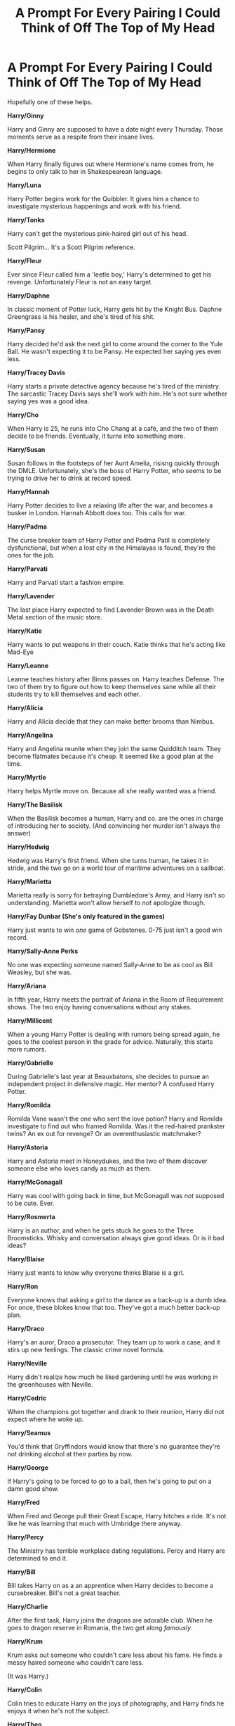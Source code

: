 #+TITLE: A Prompt For Every Pairing I Could Think of Off The Top of My Head

* A Prompt For Every Pairing I Could Think of Off The Top of My Head
:PROPERTIES:
:Author: Ok_Equivalent1337
:Score: 77
:DateUnix: 1610819647.0
:DateShort: 2021-Jan-16
:FlairText: Prompt
:END:
Hopefully one of these helps.

*Harry/Ginny*

Harry and Ginny are supposed to have a date night every Thursday. Those moments serve as a respite from their insane lives.

*Harry/Hermione*

When Harry finally figures out where Hermione's name comes from, he begins to only talk to her in Shakespearean language.

*Harry/Luna*

Harry Potter begins work for the Quibbler. It gives him a chance to investigate mysterious happenings and work with his friend.

*Harry/Tonks*

Harry can't get the mysterious pink-haired girl out of his head.

Scott Pilgrim... It's a Scott Pilgrim reference.

*Harry/Fleur*

Ever since Fleur called him a 'leetle boy,' Harry's determined to get his revenge. Unfortunately Fleur is not an easy target.

*Harry/Daphne*

In classic moment of Potter luck, Harry gets hit by the Knight Bus. Daphne Greengrass is his healer, and she's tired of his shit.

*Harry/Pansy*

Harry decided he'd ask the next girl to come around the corner to the Yule Ball. He wasn't expecting it to be Pansy. He expected her saying yes even less.

*Harry/Tracey Davis*

Harry starts a private detective agency because he's tired of the ministry. The sarcastic Tracey Davis says she'll work with him. He's not sure whether saying yes was a good idea.

*Harry/Cho*

When Harry is 25, he runs into Cho Chang at a café, and the two of them decide to be friends. Eventually, it turns into something more.

*Harry/Susan*

Susan follows in the footsteps of her Aunt Amelia, risisng quickly through the DMLE. Unfortunately, she's the boss of Harry Potter, who seems to be trying to drive her to drink at record speed.

*Harry/Hannah*

Harry Potter decides to live a relaxing life after the war, and becomes a busker in London. Hannah Abbott does too. This calls for war.

*Harry/Padma*

The curse breaker team of Harry Potter and Padma Patil is completely dysfunctional, but when a lost city in the Himalayas is found, they're the ones for the job.

*Harry/Parvati*

Harry and Parvati start a fashion empire.

*Harry/Lavender*

The last place Harry expected to find Lavender Brown was in the Death Metal section of the music store.

*Harry/Katie*

Harry wants to put weapons in their couch. Katie thinks that he's acting like Mad-Eye

*Harry/Leanne*

Leanne teaches history after Binns passes on. Harry teaches Defense. The two of them try to figure out how to keep themselves sane while all their students try to kill themselves and each other.

*Harry/Alicia*

Harry and Alicia decide that they can make better brooms than Nimbus.

*Harry/Angelina*

Harry and Angelina reunite when they join the same Quidditch team. They become flatmates because it's cheap. It seemed like a good plan at the time.

*Harry/Myrtle*

Harry helps Myrtle move on. Because all she really wanted was a friend.

*Harry/The Basilisk*

When the Basilisk becomes a human, Harry and co. are the ones in charge of introducing her to society. (And convincing her murder isn't always the answer)

*Harry/Hedwig*

Hedwig was Harry's first friend. When she turns human, he takes it in stride, and the two go on a world tour of maritime adventures on a sailboat.

*Harry/Marietta*

Marietta really is sorry for betraying Dumbledore's Army, and Harry isn't so understanding. Marietta won't allow herself to /not/ apologize though.

*Harry/Fay Dunbar (She's only featured in the games)*

Harry just wants to win /one/ game of Gobstones. 0-75 just isn't a good win record.

*Harry/Sally-Anne Perks*

No one was expecting someone named Sally-Anne to be as cool as Bill Weasley, but she was.

*Harry/Ariana*

In fifth year, Harry meets the portrait of Ariana in the Room of Requirement shows. The two enjoy having conversations without any stakes.

*Harry/Millicent*

When a young Harry Potter is dealing with rumors being spread again, he goes to the coolest person in the grade for advice. Naturally, this starts more rumors.

*Harry/Gabrielle*

During Gabrielle's last year at Beauxbatons, she decides to pursue an independent project in defensive magic. Her mentor? A confused Harry Potter.

*Harry/Romilda*

Romilda Vane wasn't the one who sent the love potion? Harry and Romilda investigate to find out who framed Romilda. Was it the red-haired prankster twins? An ex out for revenge? Or an overenthusiastic matchmaker?

*Harry/Astoria*

Harry and Astoria meet in Honeydukes, and the two of them discover someone else who loves candy as much as them.

*Harry/McGonagall*

Harry was cool with going back in time, but McGonagall was /not/ supposed to be cute. Ever.

*Harry/Rosmerta*

Harry is an author, and when he gets stuck he goes to the Three Broomsticks. Whisky and conversation always give good ideas. Or is it bad ideas?

*Harry/Blaise*

Harry just wants to know why everyone thinks Blaise is a girl.

*Harry/Ron*

Everyone knows that asking a girl to the dance as a back-up is a dumb idea. For once, these blokes know that too. They've got a much better back-up plan.

*Harry/Draco*

Harry's an auror, Draco a prosecutor. They team up to work a case, and it stirs up new feelings. The classic crime novel formula.

*Harry/Neville*

Harry didn't realize how much he liked gardening until he was working in the greenhouses with Neville.

*Harry/Cedric*

When the champions got together and drank to their reunion, Harry did not expect where he woke up.

*Harry/Seamus*

You'd think that Gryffindors would know that there's no guarantee they're not drinking alcohol at their parties by now.

*Harry/George*

If Harry's going to be forced to go to a ball, then he's going to put on a damn good show.

*Harry/Fred*

When Fred and George pull their Great Escape, Harry hitches a ride. It's not like he was learning that much with Umbridge there anyway.

*Harry/Percy*

The Ministry has terrible workplace dating regulations. Percy and Harry are determined to end it.

*Harry/Bill*

Bill takes Harry on as a an apprentice when Harry decides to become a cursebreaker. Bill's not a great teacher.

*Harry/Charlie*

After the first task, Harry joins the dragons are adorable club. When he goes to dragon reserve in Romania, the two get along /famously/.

*Harry/Krum*

Krum asks out someone who couldn't care less about his fame. He finds a messy haired someone who couldn't care less.

(It was Harry.)

*Harry/Colin*

Colin tries to educate Harry on the joys of photography, and Harry finds he enjoys it when he's not the subject.

*Harry/Theo*

Theo wants to know whether Harry actually has a tattoo of a Hungarian Horntail. He's willing to go to any lengths to find out.

*Draco/Hermione*

If there is one thing nobody expected to bring Draco and Hermione together, it's a book club.

*Draco/Ginny*

Ginny is a Quidditch star, and Draco is her manager. Whoever came up with that arrangement should be fired.

*Draco/Pansy*

Pansy wants Draco to notice her. The attempts range from the clever to the wild.

*Draco/Astoria*

Draco is a healer, and he will fight tooth and nail to prevent Astoria from dying.

*Hermione/Ron*

Ron finally goads her into playing chess against him. /Now/ it's on!

*Hermione/George*

George thinks Hermione needs to get better at naming things. I mean /SPEW/?

*Hermione/Fred*

Fred tries to turn Hermione into a prankster god before they leave Hogwarts. The twins need someone to carry on the torch.

*Hermione/Seamus*

Hermione discovers her inner pyromaniac and she and Seamus study the best ways to blow things up.

*Hermione/Cedric*

Hermione /really/ wasn't expecting to be asked to the ball. Plot twist, it wasn't a Bulgarian.

*Hermione/Luna*

Hermione and Luna go on a quest to find the creatures Luna talks about.

*Hermione/Sirius*

What's worse than going back in time to the 70s? Being hounded by your best friend's future Godfather, while competing for top of the class.

*Hermione/Theo*

Unraveling the mysteries of magic is a lot easier when you have someone to cast the shield charm for you.

*Hermione/Blaise*

When Hermione is touring Florence while researching art history, she runs into an old schoolmate.

*Hermione/Lavender*

Lavender is on a quest to make Hermione confident about her appearance, and Hermione is scared to ask Lavender to Yule Ball. Harry, in a /remarkable/ display of not being dense as a brick, plays matchmaker.

*Remus/Sirius*

Sirius just wants to know what Remus was up to while he was in Azkaban. Rockstar was /not/ what he was expecting. [[https://www.reddit.com/r/HPfanfiction/comments/ky5pcv/a_crazy_idea_for_remus/][Context]]

*James/Lily*

Why did Lily finally give James a chance? The pick-up line.

*James/Narcissa*

In James' fourth year, he decides to go on a date with Narcissa Black to annoy Sirius. James is trying to make the date go well, Narcissa is bemused, and Sirius is determined to make everything go wrong.

*Molly/Arthur*

The story of how one of the most celebrated duelists in the European Circuit and a dope who loved muggle machines ended up together.

*Percy/Penelope*

Percy and Penelope are preparing for their first child. They can't decide what to name him.

*Percy/Oliver*

When they decided to get an apartment together after Hogwarts, it was supposed to be smooth sailing, but now they're fighting cursed appliances, an unfriendly poltergeist, and an alarm clock that will never go off at the right time.

*Tonks/Fleur*

Tonks serves as part of an auror contingent guarding Hogwarts during the TriWizard Tournament. She does /not/ get along with the haughty French girl, no matter how pretty she might be.

*Amelia/Sirius*

When Sirius's name was cleared and he went back to work as an Auror, his first thought was that his boss was mean. He decides to rectify this wrong immediately, to... mixed results.

*Bill/Fleur*

Fleur wants to learn to cook, and Bill tries to teach her.

*Ginny/Luna*

Luna Lovegood is confusing. Ginny shouldn't be surprised her feelings for Luna are /also/ confusing.

*/Ron/Lavender/*

After Ron has his realization on the Horcrux hunt, he doesn't start dating Hermione. Instead, he goes to apologize to Lavender


** Ah, why not? I can take a teeny break from my Kingdom Hearts longfic (342,000 words and counting!)

*Harry, Katie and the Couch*

"Harry, what...is that?" Katie asked, staring at her husband.

"This?" Harry answered, hefting the weapon. "This is a halberd. It's a polearm, traditionally used in two-handed combat, especially against cavalry."

"And why do you have it?" Katie asked, putting her hands on her hips. "Harry..."

"I was thinking this would be perfect for the couch--the proper couch that is. This is far too long to be effective in the love seat."

"Harry...darling...husband," Katie said slowly. "Why are you planning on putting a weapon in our couch?"

"Protection!" Harry said excitedly. "This would be absolutely a measure of protection."

"Protection from what?" Katie asked. "Nargles?"

"No..." Harry said. "Why, has Luna said anything?"

"She hasn't actually," Katie said. "Though she'll probably be by before long, she left her slippers behind the last time she came for tea, and as I understand it, she's been barefoot for the last week."

"Ah," Harry chuckled. "Classic Luna."

"Harry, enough about Luna for the moment," Katie said. "What do you think we need protection from?"

"Death Eaters out for revenge, regular renegade dark wizards, dementors, any number of Hagrid's pets except for Fang..." Harry said counting off on his fingers. "Umbridge, Rita Skeeter..."

"Skeeter?" Katie asked. "Is she why you've lined all of our windows with screens and tazers?"

*ZAP!*

"Yes," Harry said. "I find that most effective...now, setting the halberd aside, what should we do with this katana?"

"Katana?!" Katie shouted. "Harry, where did you get a katana?"

"Kreacher found it from a friend of his in Chicago, if you can believe that," Harry said. "Wish I spoke Japanese, there's a name on this sword I can't make out."

"And where are you going to put the katana?!" Katie asked. "Over the mantle?!"

"No, no," Harry said. "The fireplace is connected to the Floo Network. That's where the steel-toothed bear trap is."

"Harry...sweetie..." Katie said. "Husband...you're acting a little bit overboard with all these safety measures, don't you think?"

"I don't want to take any chances," Harry said. "I want to keep you safe..."

"And that's very sweet of you..." Katie said. "But what about..."

"YAAAAH!"

"Oh," Harry said. "That would be the trap I set for journalists..."

"Harry..." Katie said. "Please tell me you didn't just trap Luna."

--------------

"Luna, I am so, so, so, so sorry," Katie said. "And Harry's sorry too!"

Luna was bound from neck to ankles with rope, dangling by her toes from the chandelier. A dozen swords were positioned so that if she were to move so much as an inch in any direction, she'd be cut into pieces.

"I do not mind that much," Luna said dreamily. "This is a far more interesting death trap than the one I accidentally triggered in Peru."

"And what were you doing in Peru?"

"Looking for a Swooping Neet-eagle," Luna said. "But there was nothing to bind me in that tomb. Just a very large boulder that was far too perfectly round that chased me."

"Hold still, Luna," Harry said. "I'll get you down..."

"Take all the time you desire," Luna said. "It's not often I get to dangle upside down--there weren't many trees suitable for dangling by my knees on the grounds of Hogwarts, don't you know. But if you could vanish the swords..."

"Not vanishing," Harry said. "But I'll set them aside...let's see, here's the gladius and the rapier and the scimitar and the claymore and the falchion and the two dao and the saber and the gari and the dha and the urumi..."

Katie watched the growing pile of swords with an increasingly aghast expression. She glanced back up at Harry.

"And there we go...that's the last of them," Harry said, sheathing a cutlass. "And Luna...hold still and I'll get you down. Oy, I said hold still!"

"Harry!" Luna squealed. "I have to say, this tickles very much. You'd be better off to just...ah ha ha!"

Luna broke into an absolute fit of giggles, even though Harry was no longer even trying to undo the knots tying her toes to the chandelier.

"Er..."

Katie pulled her wand out and summoned the loveseat. She flicked her wand again and Luna dropped from the chandelier onto the small couch.

"Oh, thank you Katie," Luna said. "This is most comfortable."

"Harry," Katie said. "We need to talk..."

"I understand your frustration," Luna piped up. "But Harry was only doing this because he wants to protect you. And his measures will protect the baby as well."

"Baby?" Harry blurted. "Wait, what baby?"

"Er..." Katie said.
:PROPERTIES:
:Author: CryptidGrimnoir
:Score: 18
:DateUnix: 1610848421.0
:DateShort: 2021-Jan-17
:END:

*** I like it.
:PROPERTIES:
:Author: Ok_Equivalent1337
:Score: 8
:DateUnix: 1610848609.0
:DateShort: 2021-Jan-17
:END:

**** Thank you!
:PROPERTIES:
:Author: CryptidGrimnoir
:Score: 4
:DateUnix: 1610848782.0
:DateShort: 2021-Jan-17
:END:


*** More please.
:PROPERTIES:
:Author: scottyboy359
:Score: 3
:DateUnix: 1612131232.0
:DateShort: 2021-Feb-01
:END:


** I like the idea of Harry and Co leading the now-human Basilisk around and her just *glaring* at everyone she sees and not understanding why they're still alive
:PROPERTIES:
:Author: bgottfried91
:Score: 31
:DateUnix: 1610829250.0
:DateShort: 2021-Jan-17
:END:

*** If looks could kill.... everything would be as it should be. But it wasn't.

The Basilisk was feeling extremely annoyed. Her first master and father died and left her all alone. Her second master left her for fifty years without any warning and came back to act like a jerk. Her newest master seems nicer, but she was let down before too many times, so when he got pulled away by that stuck up bird, she decided to follow him. A bit of ancient and confusing magic later and she was on the surface, bipedal. And her master was getting crowded by sniveling humans instead of being with her, and no matter how much she glared at them they would NOT DIE!!
:PROPERTIES:
:Author: Vash_the_Snake
:Score: 23
:DateUnix: 1610834143.0
:DateShort: 2021-Jan-17
:END:

**** Basilisks glare at you until you die. It's not an active effect. This is now canon. That's my Ted Talk.
:PROPERTIES:
:Author: Ok_Equivalent1337
:Score: 13
:DateUnix: 1610836881.0
:DateShort: 2021-Jan-17
:END:


**** I wish this was a full fic. It would be amazing.
:PROPERTIES:
:Author: BlindWarriorGurl
:Score: 2
:DateUnix: 1619784990.0
:DateShort: 2021-Apr-30
:END:


*** So in this universe, Fawkes didn't blind the basilisk.
:PROPERTIES:
:Author: DrScorcher
:Score: 4
:DateUnix: 1610869886.0
:DateShort: 2021-Jan-17
:END:

**** That's the conclusion they reached, I was kind of cool with it either way.
:PROPERTIES:
:Author: Ok_Equivalent1337
:Score: 4
:DateUnix: 1610891003.0
:DateShort: 2021-Jan-17
:END:


**** If it makes you feel better just have it be damages as to full dissolving of the eye. Then have Fawkes heal it because he's cool like that.
:PROPERTIES:
:Author: Particular-Comfort40
:Score: 4
:DateUnix: 1610892743.0
:DateShort: 2021-Jan-17
:END:


*** I just want everyone to know that the Basilisk is canonically female. Any attempts to change this will be looked upon with disgust, because are you really going to change the gender of a /snake/ so that you can write slash?
:PROPERTIES:
:Author: Particular-Comfort40
:Score: 13
:DateUnix: 1610836391.0
:DateShort: 2021-Jan-17
:END:

**** That's write. If you want slash, Harry/Fawkes is the way to go
:PROPERTIES:
:Author: Ok_Equivalent1337
:Score: 7
:DateUnix: 1610903003.0
:DateShort: 2021-Jan-17
:END:

***** Exactly
:PROPERTIES:
:Author: Particular-Comfort40
:Score: 4
:DateUnix: 1610903268.0
:DateShort: 2021-Jan-17
:END:


** I'd read Harry/Basilisk
:PROPERTIES:
:Author: Glitched-Quill
:Score: 15
:DateUnix: 1610845418.0
:DateShort: 2021-Jan-17
:END:

*** Smart.
:PROPERTIES:
:Author: Ok_Equivalent1337
:Score: 4
:DateUnix: 1610845893.0
:DateShort: 2021-Jan-17
:END:


** No Hagrid/Dobby?
:PROPERTIES:
:Author: RoyalAct4
:Score: 7
:DateUnix: 1610840353.0
:DateShort: 2021-Jan-17
:END:

*** /Excuse me? Delete yourself./ Oh good god! What have you put into my poor mind. You are pure evil, how could you tear apart your own soul in this manner?
:PROPERTIES:
:Author: Particular-Comfort40
:Score: 14
:DateUnix: 1610842201.0
:DateShort: 2021-Jan-17
:END:

**** [[https://m.fanfiction.net/s/1634396/1/A-House-Elf-s-Needs]]

Read this
:PROPERTIES:
:Author: RoyalAct4
:Score: 9
:DateUnix: 1610842293.0
:DateShort: 2021-Jan-17
:END:

***** no
:PROPERTIES:
:Author: Ok_Equivalent1337
:Score: 12
:DateUnix: 1610842435.0
:DateShort: 2021-Jan-17
:END:


***** I refuse. I am going to recruit an army of followers to fight your evil instead. Make no mistake, I will be watching. However, I still believe you can be saved. Read [[https://www.fanfiction.net/s/12673854/1/Butterbeer-Bollocks-and-a-Ball]]
:PROPERTIES:
:Author: Particular-Comfort40
:Score: 8
:DateUnix: 1610842518.0
:DateShort: 2021-Jan-17
:END:


*** RoyalAct4, I'm really sorry about this but Avada Kedavra!
:PROPERTIES:
:Author: MaineSoxGuy93
:Score: 2
:DateUnix: 1610879477.0
:DateShort: 2021-Jan-17
:END:


** “Ok_Equivalent's Prompts for Every Occasion”
:PROPERTIES:
:Author: Particular-Comfort40
:Score: 18
:DateUnix: 1610819992.0
:DateShort: 2021-Jan-16
:END:


** Love it really like the harry/lavender one being a metalhead myself who listens to death metal alot
:PROPERTIES:
:Author: Sang-Lys
:Score: 8
:DateUnix: 1610823816.0
:DateShort: 2021-Jan-16
:END:


** Hey, a weaponised sofa is an essential part of a home
:PROPERTIES:
:Author: PotatoBro42069
:Score: 7
:DateUnix: 1610837621.0
:DateShort: 2021-Jan-17
:END:

*** Convince Katie of that.
:PROPERTIES:
:Author: Ok_Equivalent1337
:Score: 3
:DateUnix: 1610838186.0
:DateShort: 2021-Jan-17
:END:

**** Sex whenever for a month
:PROPERTIES:
:Author: PotatoBro42069
:Score: 1
:DateUnix: 1610838724.0
:DateShort: 2021-Jan-17
:END:

***** That's why Harry would listen to her, not the other way around.
:PROPERTIES:
:Author: Ok_Equivalent1337
:Score: 6
:DateUnix: 1610839057.0
:DateShort: 2021-Jan-17
:END:


***** Refused, you can sleep on your damn sofa.
:PROPERTIES:
:Author: Particular-Comfort40
:Score: 1
:DateUnix: 1610839095.0
:DateShort: 2021-Jan-17
:END:

****** A small price to pay for a weaponised sofa
:PROPERTIES:
:Author: PotatoBro42069
:Score: 8
:DateUnix: 1610839224.0
:DateShort: 2021-Jan-17
:END:

******* Not if that's the only you'll ever be sleeping.
:PROPERTIES:
:Author: Particular-Comfort40
:Score: 1
:DateUnix: 1610839340.0
:DateShort: 2021-Jan-17
:END:

******** MODIFICATIONS!
:PROPERTIES:
:Author: PotatoBro42069
:Score: 3
:DateUnix: 1610840007.0
:DateShort: 2021-Jan-17
:END:


** Professor McGonagall was definitely not supposed to be hot :D. At least, her students were never supposed to think of her in that way.

However, I can't help but notice that you've almost completely shafted Ron. What about Ron and Lavender talking through the reasons they didn't work out and trying again? Or better yet, starting their relationship the first time around for better reasons than spiting Hermione and Ginny?
:PROPERTIES:
:Author: thrawnca
:Score: 10
:DateUnix: 1610833656.0
:DateShort: 2021-Jan-17
:END:

*** Because I wrote this at 2:00 AM. I mean quite literally that this was the list I came up with off the top of my head. I like Ron, but I don't read that many fics that focus on him in a romantic relationship.

I never thought Ron and Lavender's relationship was for spite. I just thought they tried it, and it didn't work out. It would be cool to do it. I will add a prompt for it.

McGonagall being hot could be believable. You're just seeing a younger her. Cute? No way in hell. I'm talking taking it to the max.
:PROPERTIES:
:Author: Ok_Equivalent1337
:Score: 9
:DateUnix: 1610833983.0
:DateShort: 2021-Jan-17
:END:

**** I'm pretty sure that Ron started dating Lavender because he was sad-mad after a combination of Ginny mocking his lack of romantic experience, missing out on going to the Slug Club with Hermione because he badmouthed it, and then Hermione ranting at him for cheating at Quidditch when it turned out he hadn't. Lavender was available, and interested, and helped his self confidence to recover.
:PROPERTIES:
:Author: thrawnca
:Score: 6
:DateUnix: 1610834309.0
:DateShort: 2021-Jan-17
:END:

***** So he dated a girl because she liked him and he thought she was cute. I don't know doesn't seem very reasonable, I think it's more likely that it was an elaborate plot to make Hermione jealous, despite him never showing any real interest before this point.
:PROPERTIES:
:Author: Particular-Comfort40
:Score: 7
:DateUnix: 1610835607.0
:DateShort: 2021-Jan-17
:END:

****** u/Bleepbloopbotz2:
#+begin_quote
  So he dated a girl because she liked him and he thought she was cute
#+end_quote

Literally Ted Bundy smh
:PROPERTIES:
:Author: Bleepbloopbotz2
:Score: 7
:DateUnix: 1610835726.0
:DateShort: 2021-Jan-17
:END:

******* He's a conniving monster, a teenage boy being a teenage boy? Horrific.
:PROPERTIES:
:Author: Particular-Comfort40
:Score: 6
:DateUnix: 1610835880.0
:DateShort: 2021-Jan-17
:END:


****** Hey, I was the one who suggested Ron/Lavender in this discussion. I think they have a lot of potential. Just not the way it canonically happened.
:PROPERTIES:
:Author: thrawnca
:Score: 2
:DateUnix: 1610837913.0
:DateShort: 2021-Jan-17
:END:

******* I think it has a lot of potential the way it happened. A couple that broke apart because there was no spark, coming back together after they've grown up.
:PROPERTIES:
:Author: Particular-Comfort40
:Score: 1
:DateUnix: 1610838057.0
:DateShort: 2021-Jan-17
:END:

******** Ok. I'd probably read it.
:PROPERTIES:
:Author: thrawnca
:Score: 1
:DateUnix: 1610838098.0
:DateShort: 2021-Jan-17
:END:


***** That doesn't sound like spite, so we agree?
:PROPERTIES:
:Author: Ok_Equivalent1337
:Score: 2
:DateUnix: 1610835674.0
:DateShort: 2021-Jan-17
:END:

****** Early in HBP chapter fifteen, Ron seemed awfully focused on how Hermione had no right to complain, and how she had previously kissed Viktor Krum, for someone who's genuinely happy in his new relationship.
:PROPERTIES:
:Author: thrawnca
:Score: 1
:DateUnix: 1610837829.0
:DateShort: 2021-Jan-17
:END:

******* Hermione was criticizing him at the time for snogging Lavender.
:PROPERTIES:
:Author: Ok_Equivalent1337
:Score: 2
:DateUnix: 1610838237.0
:DateShort: 2021-Jan-17
:END:

******** Actually she made an unprovoked and violent attack. If his relationship really wasn't anything to do with her, there's no particular reason for him to focus on her having kissed Viktor Krum. He should have said something about how he's not interested in Hermione and doesn't have to be in a relationship with her if he doesn't want to, but he never said anything about how he felt or didn't feel about her. That's telling IMO. He was hurting and not over her. And he never talked about that with Lavender; they didn't talk much at all. So it wasn't resolved.
:PROPERTIES:
:Author: thrawnca
:Score: 0
:DateUnix: 1610838613.0
:DateShort: 2021-Jan-17
:END:

********* She was attacking him for snogging Lavender. He focused on her kissing Krum because he wanted to turn her objections back on her, and he'd just learned that she'd supposedly kissed Krum. It's not like there was an active conversation on the topic of Ron's relationship with Lavender. It was just Hermione attacking him, and then Ron ranting to Harry.

" 'She can't complain, he told Harry, 'She's snogged Krum. So she's found out someone wants to snog me too. Well, it's a free country. I haven't done anything wrong.

-Chapter 15, Half Blood Prince (Late chapter fifteen)

He then says how he didn't think he had been in a relationship with her that led to any sort of obligation that meant he couldn't snog Lavender.

"...just as friends...I'm a free agent..."

-Chapter 16, Half Blood Prince
:PROPERTIES:
:Author: Ok_Equivalent1337
:Score: 2
:DateUnix: 1610841006.0
:DateShort: 2021-Jan-17
:END:


*** Here's a few

Ron/Padma : Their Yule Ball actually goes fucking awesomely and they hit it off.

Ron/Michael C : Turns out Ron had ulterior reasons for being mad at Ginny dating him

Ron/Cho : Crack fic where Cho works through her grief via passionate debates about Quidditch teams. Harry in shambles

Alternatively all three plus Luna and Terry in the story of how Ron accidentally got a Ravenclaw harem
:PROPERTIES:
:Author: Bleepbloopbotz2
:Score: 10
:DateUnix: 1610833872.0
:DateShort: 2021-Jan-17
:END:

**** Ron/Cho... Now that sounds like it has potential. I know he said that Harry would want someone more cheerful, and that's true for Harry, but Ron might actually appreciate the opportunity to be her white knight.
:PROPERTIES:
:Author: thrawnca
:Score: 9
:DateUnix: 1610834125.0
:DateShort: 2021-Jan-17
:END:


**** u/CryptidGrimnoir:
#+begin_quote
  Ron/Padma : Their Yule Ball actually goes fucking awesomely and they hit it off.
#+end_quote

Tempting, but at the same time, too reminiscent of one of the timelines in /Cursed Child./
:PROPERTIES:
:Author: CryptidGrimnoir
:Score: 3
:DateUnix: 1610845817.0
:DateShort: 2021-Jan-17
:END:


*** Ron's not getting the shaft, he was included with his soulmate, because Ronarry is truth.
:PROPERTIES:
:Author: Particular-Comfort40
:Score: 1
:DateUnix: 1610834202.0
:DateShort: 2021-Jan-17
:END:


** I would read about:

Harry/Luna.\\
Harry/Pansy.\\
Harry/Parvati.\\
Harry/Millicent.\\
Harry/Cedric.\\
Harry/Ron.\\
Harry/Fred.\\
Harry/George.\\
Harry/Percy (maybe different plot).\\
Harry/Charlie.\\
Harry/Bill.\\
Harry/Krum.\\
Harry/Theo.

Hermione/Fred.

James/Narcissa.
:PROPERTIES:
:Author: RinSakami
:Score: 3
:DateUnix: 1611161737.0
:DateShort: 2021-Jan-20
:END:

*** Pt. 2 coming soon
:PROPERTIES:
:Author: Ok_Equivalent1337
:Score: 1
:DateUnix: 1611161821.0
:DateShort: 2021-Jan-20
:END:


** I love me some Haphne, but how is Harry hit by the Knight Bus? We see in canon that it can stop on a dime, even from high speeds (little old lady in /Prisoner of Azkaban/).

The Harry/Pansy one could be interesting too. Reminds me of that Daphne/Harry story of a similar plot.
:PROPERTIES:
:Author: RandomStuff3829
:Score: 5
:DateUnix: 1610842318.0
:DateShort: 2021-Jan-17
:END:

*** I was trying to think of the dumbest way he could be injured. It was that or jumped off a building.
:PROPERTIES:
:Author: Ok_Equivalent1337
:Score: 9
:DateUnix: 1610842414.0
:DateShort: 2021-Jan-17
:END:

**** Fair enough. I don't see Harry jumping off a building at random.
:PROPERTIES:
:Author: RandomStuff3829
:Score: 2
:DateUnix: 1610843115.0
:DateShort: 2021-Jan-17
:END:


*** Butterbeer, Bollocks, and a Ball?
:PROPERTIES:
:Author: Particular-Comfort40
:Score: 2
:DateUnix: 1610842616.0
:DateShort: 2021-Jan-17
:END:

**** Yeah, that one. I knew the title mentioned those things, but I couldn't remember the order.
:PROPERTIES:
:Author: RandomStuff3829
:Score: 2
:DateUnix: 1610843079.0
:DateShort: 2021-Jan-17
:END:

***** I've read it, and the idea of Harry asking a random person came from there. It was my freebie.
:PROPERTIES:
:Author: Ok_Equivalent1337
:Score: 1
:DateUnix: 1610845836.0
:DateShort: 2021-Jan-17
:END:


** the harry/fred one made me interested. What if he went with them when they escaped? I want to see something like that

*edit: spelling*
:PROPERTIES:
:Author: LilyPotter123
:Score: 3
:DateUnix: 1610846664.0
:DateShort: 2021-Jan-17
:END:

*** Sirius wouldn't die for one. So that's one depressive crisis averted. My ice cream is safe.
:PROPERTIES:
:Author: Ok_Equivalent1337
:Score: 3
:DateUnix: 1610846804.0
:DateShort: 2021-Jan-17
:END:


** this list has Harry/Basilisk but not my OTP 😔
:PROPERTIES:
:Author: imamagicmuffin
:Score: 2
:DateUnix: 1611670677.0
:DateShort: 2021-Jan-26
:END:

*** What's your OTP? I'm working on part 2.
:PROPERTIES:
:Author: Ok_Equivalent1337
:Score: 2
:DateUnix: 1611685612.0
:DateShort: 2021-Jan-26
:END:

**** Tomarry
:PROPERTIES:
:Author: imamagicmuffin
:Score: 2
:DateUnix: 1611698611.0
:DateShort: 2021-Jan-27
:END:

***** It's on the part 2 list
:PROPERTIES:
:Author: Ok_Equivalent1337
:Score: 2
:DateUnix: 1611709079.0
:DateShort: 2021-Jan-27
:END:


** These are...these are a lot. I honestly didn't know there were so many pairings. Many of them were quite disquieting for my sensibilities.
:PROPERTIES:
:Author: cest_la_via
:Score: 2
:DateUnix: 1610843809.0
:DateShort: 2021-Jan-17
:END:

*** These are just what I came up with at 2:00 am. There are a lot more. I didn't think there were any particularly weird ones though?
:PROPERTIES:
:Author: Ok_Equivalent1337
:Score: 3
:DateUnix: 1610844033.0
:DateShort: 2021-Jan-17
:END:

**** Not the prompts, the pairings. Not hating on a ship, I just was a bit put off by some. Surprised they exist.
:PROPERTIES:
:Author: cest_la_via
:Score: 4
:DateUnix: 1610844184.0
:DateShort: 2021-Jan-17
:END:

***** No, if the prompts weren't weird, I would be doing it wrong. I didn't even bring in Tom/Harry, Harry/Snape, Hermione/Snape, so I was just curious that you thought some were weird. Also, I think there are about 70, so there's only a few pairings up there.
:PROPERTIES:
:Author: Ok_Equivalent1337
:Score: 2
:DateUnix: 1610844471.0
:DateShort: 2021-Jan-17
:END:

****** I don't get out much in the fandom, so I think many of them were a bit of a shock that people actually shipped them together.
:PROPERTIES:
:Author: cest_la_via
:Score: 1
:DateUnix: 1610844743.0
:DateShort: 2021-Jan-17
:END:

******* People ship every character and occasionally some inanimate objects
:PROPERTIES:
:Author: Ok_Equivalent1337
:Score: 2
:DateUnix: 1610844788.0
:DateShort: 2021-Jan-17
:END:

******** No shit. Putain de merde, I didn't expect the Basilisk one.
:PROPERTIES:
:Author: cest_la_via
:Score: 1
:DateUnix: 1610845248.0
:DateShort: 2021-Jan-17
:END:

********* Je suis parfois fou. But it did spark some amazing conversation.
:PROPERTIES:
:Author: Ok_Equivalent1337
:Score: 1
:DateUnix: 1610845497.0
:DateShort: 2021-Jan-17
:END:

********** Not that crazy(just a bit). And yes, I can imagine it did.

edit: pardon me if I got the translation wrong its quite late and English is my first language, French is just a language I learnt because, despite living in the states, our family is French.
:PROPERTIES:
:Author: cest_la_via
:Score: 1
:DateUnix: 1610847262.0
:DateShort: 2021-Jan-17
:END:

*********** You said fucking shit perfectly well, don't worry.
:PROPERTIES:
:Author: Particular-Comfort40
:Score: 1
:DateUnix: 1610847573.0
:DateShort: 2021-Jan-17
:END:

************ the last time I cursed aloud, I ended up using a mash of both English and French and my mum was very confused.

Also, this is absolutely hilarious. Your comment, I mean.

I was actually talking about their sentence. Je suis parfois fou translates to about something like 'I'm a bit crazy' or something like that. Translating is weird for me, usually it's either one language or the other.
:PROPERTIES:
:Author: cest_la_via
:Score: 1
:DateUnix: 1610848354.0
:DateShort: 2021-Jan-17
:END:

************* I'm crazy sometimes. That's pretty much exactly what he said. You need to see the scene in the Matrix Reloaded where the Merovingi swears in French, you'd probably find it funny.
:PROPERTIES:
:Author: Particular-Comfort40
:Score: 1
:DateUnix: 1610848561.0
:DateShort: 2021-Jan-17
:END:

************** I probably would. Isn't the Matrix the mind-fuck movie? Or am I thinking of something else?
:PROPERTIES:
:Author: cest_la_via
:Score: 1
:DateUnix: 1610848765.0
:DateShort: 2021-Jan-17
:END:

*************** It's mildly so. You can just watch it as a good action film.
:PROPERTIES:
:Author: Particular-Comfort40
:Score: 1
:DateUnix: 1610848898.0
:DateShort: 2021-Jan-17
:END:


************** True story time. So I was reading Temptation on the Warfront, right? And then it got to the part where Remus was talking about Draco's time in the Order's custody. I said, aloud, "Oh, ta gueule Remus, you blood bastard." I think my stars every day that nobody else was in the room when this happened. Like, I didn't mean to say something so rude(I know I could've been more like "Taisez-vous, s'il vous plaît" but it's much longer and doesn't really fit the context. and at the time, I had completely forgotten the existence of 'Tais-toi' which I probably should've used at it's much less crass than ta gueule.) But the point is, I curse a lot in French. Like, a lot. I'm also very crude in French. Most people I know don't speak French and so it's a great alternative. You should've heard what I said about that one guy's mother... edit: please tell me I got the spelling right. I had to search google for how to get the specific letters and kept getting butchered by autocorrect.
:PROPERTIES:
:Author: cest_la_via
:Score: 1
:DateUnix: 1610849334.0
:DateShort: 2021-Jan-17
:END:

*************** Yeah, you got the spelling right. I haven't read that fanfiction, what did Remus do?
:PROPERTIES:
:Author: Particular-Comfort40
:Score: 1
:DateUnix: 1610853924.0
:DateShort: 2021-Jan-17
:END:

**************** I suggest you read it. It's brilliant. It's more what he didn't do.
:PROPERTIES:
:Author: cest_la_via
:Score: 1
:DateUnix: 1610856004.0
:DateShort: 2021-Jan-17
:END:


**************** linkao3(Temptation on the Warfront)

I always marvel at how they went from hating each other to...well, you'll see what I mean.
:PROPERTIES:
:Author: cest_la_via
:Score: 1
:DateUnix: 1610856069.0
:DateShort: 2021-Jan-17
:END:

***************** [[https://archiveofourown.org/works/4373594][*/Temptation on the Warfront/*]] by [[https://www.archiveofourown.org/users/alizarincrims0n/pseuds/alizarincrims0n][/alizarincrims0n/]]

#+begin_quote
  Draco Malfoy is forced into hiding with the Golden Trio and dragged into their search for horcruxes. What ensues is a journey of redemption, unexpected friendships and an unwanted, turbulent romance with Harry Potter. Warnings for swearing, sexual content, and dark themes.
#+end_quote

^{/Site/:} ^{Archive} ^{of} ^{Our} ^{Own} ^{*|*} ^{/Fandom/:} ^{Harry} ^{Potter} ^{-} ^{J.} ^{K.} ^{Rowling} ^{*|*} ^{/Published/:} ^{2015-07-19} ^{*|*} ^{/Completed/:} ^{2015-11-21} ^{*|*} ^{/Words/:} ^{180305} ^{*|*} ^{/Chapters/:} ^{31/31} ^{*|*} ^{/Comments/:} ^{1862} ^{*|*} ^{/Kudos/:} ^{12547} ^{*|*} ^{/Bookmarks/:} ^{3686} ^{*|*} ^{/Hits/:} ^{312490} ^{*|*} ^{/ID/:} ^{4373594} ^{*|*} ^{/Download/:} ^{[[https://archiveofourown.org/downloads/4373594/Temptation%20on%20the.epub?updated_at=1606755089][EPUB]]} ^{or} ^{[[https://archiveofourown.org/downloads/4373594/Temptation%20on%20the.mobi?updated_at=1606755089][MOBI]]}

--------------

*FanfictionBot*^{2.0.0-beta} | [[https://github.com/FanfictionBot/reddit-ffn-bot/wiki/Usage][Usage]] | [[https://www.reddit.com/message/compose?to=tusing][Contact]]
:PROPERTIES:
:Author: FanfictionBot
:Score: 1
:DateUnix: 1610856092.0
:DateShort: 2021-Jan-17
:END:


************* Sorry about that. I've got a lot less of common use for French. For me switching back in forth is kind of the way French occurs in my life.
:PROPERTIES:
:Author: Ok_Equivalent1337
:Score: 1
:DateUnix: 1610853829.0
:DateShort: 2021-Jan-17
:END:


*********** Similar story here. We'll get some French people on here later to make fun of us. Someone wrote a quick scene.
:PROPERTIES:
:Author: Ok_Equivalent1337
:Score: 1
:DateUnix: 1610847653.0
:DateShort: 2021-Jan-17
:END:

************ The Basilisk one reminds me of Drop Dead Gorgeous. It's a drarry fic. I can just imagine Draco from that fic verse saying 'Je suis parfois fou' because, to be totally honest, he's a bit crazy. More than a bit crazy. But, like, in a good way. I definitely recommend the fic, though.

Also, an add on to my comment, I'm adopted. So, while my Mimi's maiden name is French(I get so annoyed when others mispronounce it. It's pronounced like fairy-ay), my blood is a salad of European.
:PROPERTIES:
:Author: cest_la_via
:Score: 1
:DateUnix: 1610848685.0
:DateShort: 2021-Jan-17
:END:

************* I think I've read it.
:PROPERTIES:
:Author: Ok_Equivalent1337
:Score: 1
:DateUnix: 1610849065.0
:DateShort: 2021-Jan-17
:END:

************** It really is a great fic. It's not on ao3 or ffn or anything else. Not any more, at least. Honestly, I got a bit confused about what was happening at times, but it's a brill fic regardless. I loved the opening. Wicked humor, that author has.
:PROPERTIES:
:Author: cest_la_via
:Score: 1
:DateUnix: 1610849531.0
:DateShort: 2021-Jan-17
:END:

*************** J'aime les bonnes histoires.
:PROPERTIES:
:Author: Ok_Equivalent1337
:Score: 1
:DateUnix: 1610849684.0
:DateShort: 2021-Jan-17
:END:

**************** I feel like this is a French quiz.

If you're asking if it's a good story, than yes, it very much is. One of my top favorites.

edit: Either my mental translation isn't accurate, or I'm severely missing something. I'm guessing it's the former.
:PROPERTIES:
:Author: cest_la_via
:Score: 1
:DateUnix: 1610849928.0
:DateShort: 2021-Jan-17
:END:

***************** I like good stories. That's what I said.
:PROPERTIES:
:Author: Ok_Equivalent1337
:Score: 1
:DateUnix: 1610850058.0
:DateShort: 2021-Jan-17
:END:

****************** I thought something similar. I just didn't see the relevance nor the context(that's usually why I use a mix of French an English, full French in a conversation with English is confusing to my brain). But yea, if you haven't read it, I would definitely recommend it.

Bonnes is something like good. histoires is sort of like tale or story. j'aime is something like...it's referring to oneself, that I do know.
:PROPERTIES:
:Author: cest_la_via
:Score: 1
:DateUnix: 1610850318.0
:DateShort: 2021-Jan-17
:END:

******************* J'aime is I like. Aimer meaning like, je meaning I
:PROPERTIES:
:Author: Ok_Equivalent1337
:Score: 1
:DateUnix: 1610850409.0
:DateShort: 2021-Jan-17
:END:

******************** Thanks. Its 9pm and I stayed up all night yesterday, so my brain is very slow and I'm about to pass out asleep. Or, at least, I will when the game is over.
:PROPERTIES:
:Author: cest_la_via
:Score: 1
:DateUnix: 1610852795.0
:DateShort: 2021-Jan-17
:END:

********************* I wrote 70 prompts. You think I slept?
:PROPERTIES:
:Author: Ok_Equivalent1337
:Score: 1
:DateUnix: 1610852964.0
:DateShort: 2021-Jan-17
:END:

********************** doubtful. sleep is for the weak. who said that again?
:PROPERTIES:
:Author: cest_la_via
:Score: 1
:DateUnix: 1610855551.0
:DateShort: 2021-Jan-17
:END:

*********************** The dreadnoughts
:PROPERTIES:
:Author: Ok_Equivalent1337
:Score: 1
:DateUnix: 1610856750.0
:DateShort: 2021-Jan-17
:END:


** Harry/Basilisk but no Harry/Tom? D:
:PROPERTIES:
:Author: MagnificentTiger
:Score: 2
:DateUnix: 1610846564.0
:DateShort: 2021-Jan-17
:END:

*** For the anime fans.
:PROPERTIES:
:Author: Ok_Equivalent1337
:Score: 4
:DateUnix: 1610846769.0
:DateShort: 2021-Jan-17
:END:

**** Hell yea
:PROPERTIES:
:Author: Yukanna-Senshi
:Score: 1
:DateUnix: 1610856624.0
:DateShort: 2021-Jan-17
:END:


** I would love a Ron/Krum or Ron/Fleur
:PROPERTIES:
:Author: RinSakami
:Score: 1
:DateUnix: 1621966538.0
:DateShort: 2021-May-25
:END:
